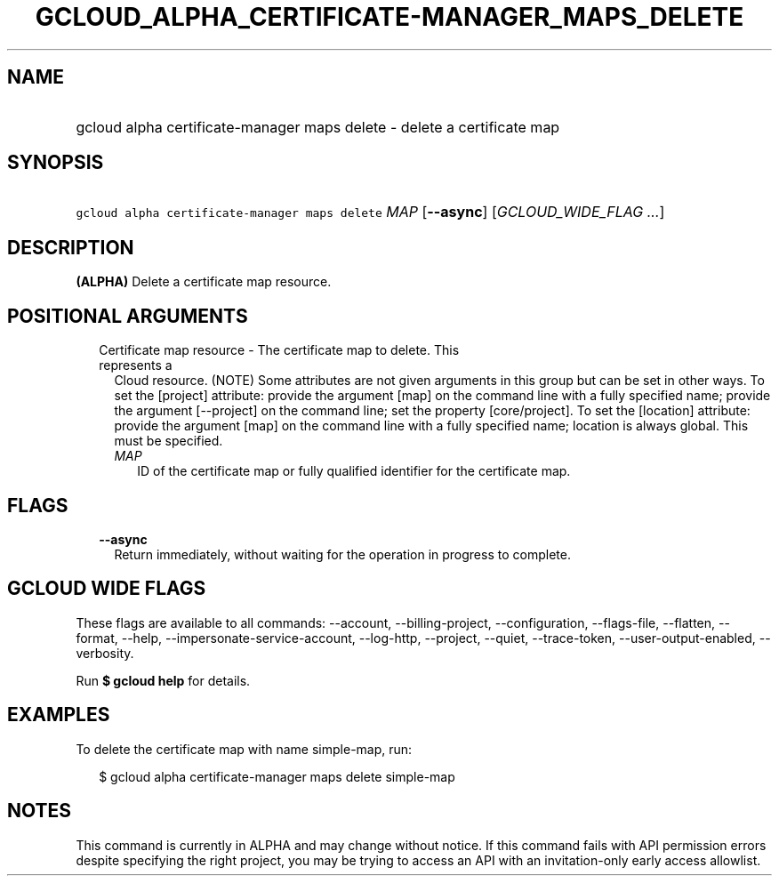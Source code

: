 
.TH "GCLOUD_ALPHA_CERTIFICATE\-MANAGER_MAPS_DELETE" 1



.SH "NAME"
.HP
gcloud alpha certificate\-manager maps delete \- delete a certificate map



.SH "SYNOPSIS"
.HP
\f5gcloud alpha certificate\-manager maps delete\fR \fIMAP\fR [\fB\-\-async\fR] [\fIGCLOUD_WIDE_FLAG\ ...\fR]



.SH "DESCRIPTION"

\fB(ALPHA)\fR Delete a certificate map resource.



.SH "POSITIONAL ARGUMENTS"

.RS 2m
.TP 2m

Certificate map resource \- The certificate map to delete. This represents a
Cloud resource. (NOTE) Some attributes are not given arguments in this group but
can be set in other ways. To set the [project] attribute: provide the argument
[map] on the command line with a fully specified name; provide the argument
[\-\-project] on the command line; set the property [core/project]. To set the
[location] attribute: provide the argument [map] on the command line with a
fully specified name; location is always global. This must be specified.

.RS 2m
.TP 2m
\fIMAP\fR
ID of the certificate map or fully qualified identifier for the certificate map.


.RE
.RE
.sp

.SH "FLAGS"

.RS 2m
.TP 2m
\fB\-\-async\fR
Return immediately, without waiting for the operation in progress to complete.


.RE
.sp

.SH "GCLOUD WIDE FLAGS"

These flags are available to all commands: \-\-account, \-\-billing\-project,
\-\-configuration, \-\-flags\-file, \-\-flatten, \-\-format, \-\-help,
\-\-impersonate\-service\-account, \-\-log\-http, \-\-project, \-\-quiet,
\-\-trace\-token, \-\-user\-output\-enabled, \-\-verbosity.

Run \fB$ gcloud help\fR for details.



.SH "EXAMPLES"

To delete the certificate map with name simple\-map, run:

.RS 2m
$ gcloud alpha certificate\-manager maps delete simple\-map
.RE



.SH "NOTES"

This command is currently in ALPHA and may change without notice. If this
command fails with API permission errors despite specifying the right project,
you may be trying to access an API with an invitation\-only early access
allowlist.


